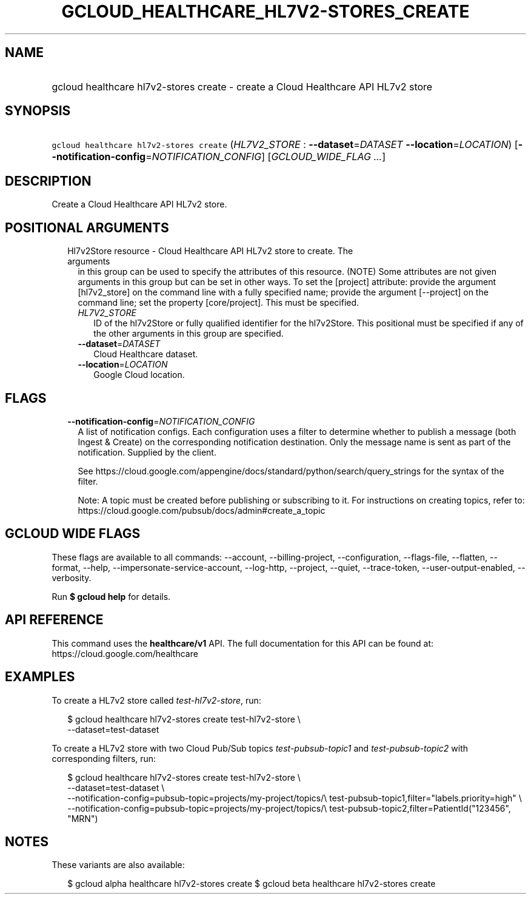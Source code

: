 
.TH "GCLOUD_HEALTHCARE_HL7V2\-STORES_CREATE" 1



.SH "NAME"
.HP
gcloud healthcare hl7v2\-stores create \- create a Cloud Healthcare API HL7v2 store



.SH "SYNOPSIS"
.HP
\f5gcloud healthcare hl7v2\-stores create\fR (\fIHL7V2_STORE\fR\ :\ \fB\-\-dataset\fR=\fIDATASET\fR\ \fB\-\-location\fR=\fILOCATION\fR) [\fB\-\-notification\-config\fR=\fINOTIFICATION_CONFIG\fR] [\fIGCLOUD_WIDE_FLAG\ ...\fR]



.SH "DESCRIPTION"

Create a Cloud Healthcare API HL7v2 store.



.SH "POSITIONAL ARGUMENTS"

.RS 2m
.TP 2m

Hl7v2Store resource \- Cloud Healthcare API HL7v2 store to create. The arguments
in this group can be used to specify the attributes of this resource. (NOTE)
Some attributes are not given arguments in this group but can be set in other
ways. To set the [project] attribute: provide the argument [hl7v2_store] on the
command line with a fully specified name; provide the argument [\-\-project] on
the command line; set the property [core/project]. This must be specified.

.RS 2m
.TP 2m
\fIHL7V2_STORE\fR
ID of the hl7v2Store or fully qualified identifier for the hl7v2Store. This
positional must be specified if any of the other arguments in this group are
specified.

.TP 2m
\fB\-\-dataset\fR=\fIDATASET\fR
Cloud Healthcare dataset.

.TP 2m
\fB\-\-location\fR=\fILOCATION\fR
Google Cloud location.


.RE
.RE
.sp

.SH "FLAGS"

.RS 2m
.TP 2m
\fB\-\-notification\-config\fR=\fINOTIFICATION_CONFIG\fR
A list of notification configs. Each configuration uses a filter to determine
whether to publish a message (both Ingest & Create) on the corresponding
notification destination. Only the message name is sent as part of the
notification. Supplied by the client.

See https://cloud.google.com/appengine/docs/standard/python/search/query_strings
for the syntax of the filter.

Note: A topic must be created before publishing or subscribing to it. For
instructions on creating topics, refer to:
https://cloud.google.com/pubsub/docs/admin#create_a_topic


.RE
.sp

.SH "GCLOUD WIDE FLAGS"

These flags are available to all commands: \-\-account, \-\-billing\-project,
\-\-configuration, \-\-flags\-file, \-\-flatten, \-\-format, \-\-help,
\-\-impersonate\-service\-account, \-\-log\-http, \-\-project, \-\-quiet,
\-\-trace\-token, \-\-user\-output\-enabled, \-\-verbosity.

Run \fB$ gcloud help\fR for details.



.SH "API REFERENCE"

This command uses the \fBhealthcare/v1\fR API. The full documentation for this
API can be found at: https://cloud.google.com/healthcare



.SH "EXAMPLES"

To create a HL7v2 store called \f5\fItest\-hl7v2\-store\fR\fR, run:

.RS 2m
$ gcloud healthcare hl7v2\-stores create test\-hl7v2\-store \e
    \-\-dataset=test\-dataset
.RE

To create a HL7v2 store with two Cloud Pub/Sub topics
\f5\fItest\-pubsub\-topic1\fR\fR and \f5\fItest\-pubsub\-topic2\fR\fR with
corresponding filters, run:

.RS 2m
$ gcloud healthcare hl7v2\-stores create test\-hl7v2\-store \e
    \-\-dataset=test\-dataset \e
    \-\-notification\-config=pubsub\-topic=projects/my\-project/topics/\e
test\-pubsub\-topic1,filter="labels.priority=high" \e
    \-\-notification\-config=pubsub\-topic=projects/my\-project/topics/\e
test\-pubsub\-topic2,filter=PatientId("123456", "MRN")
.RE



.SH "NOTES"

These variants are also available:

.RS 2m
$ gcloud alpha healthcare hl7v2\-stores create
$ gcloud beta healthcare hl7v2\-stores create
.RE

